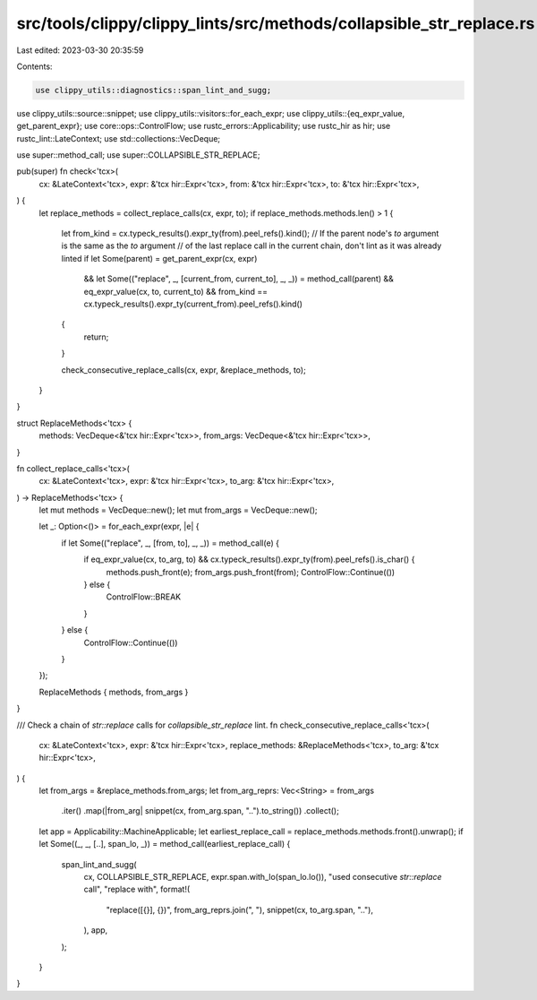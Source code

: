 src/tools/clippy/clippy_lints/src/methods/collapsible_str_replace.rs
====================================================================

Last edited: 2023-03-30 20:35:59

Contents:

.. code-block:: rs

    use clippy_utils::diagnostics::span_lint_and_sugg;
use clippy_utils::source::snippet;
use clippy_utils::visitors::for_each_expr;
use clippy_utils::{eq_expr_value, get_parent_expr};
use core::ops::ControlFlow;
use rustc_errors::Applicability;
use rustc_hir as hir;
use rustc_lint::LateContext;
use std::collections::VecDeque;

use super::method_call;
use super::COLLAPSIBLE_STR_REPLACE;

pub(super) fn check<'tcx>(
    cx: &LateContext<'tcx>,
    expr: &'tcx hir::Expr<'tcx>,
    from: &'tcx hir::Expr<'tcx>,
    to: &'tcx hir::Expr<'tcx>,
) {
    let replace_methods = collect_replace_calls(cx, expr, to);
    if replace_methods.methods.len() > 1 {
        let from_kind = cx.typeck_results().expr_ty(from).peel_refs().kind();
        // If the parent node's `to` argument is the same as the `to` argument
        // of the last replace call in the current chain, don't lint as it was already linted
        if let Some(parent) = get_parent_expr(cx, expr)
            && let Some(("replace", _, [current_from, current_to], _, _)) = method_call(parent)
            && eq_expr_value(cx, to, current_to)
            && from_kind == cx.typeck_results().expr_ty(current_from).peel_refs().kind()
        {
            return;
        }

        check_consecutive_replace_calls(cx, expr, &replace_methods, to);
    }
}

struct ReplaceMethods<'tcx> {
    methods: VecDeque<&'tcx hir::Expr<'tcx>>,
    from_args: VecDeque<&'tcx hir::Expr<'tcx>>,
}

fn collect_replace_calls<'tcx>(
    cx: &LateContext<'tcx>,
    expr: &'tcx hir::Expr<'tcx>,
    to_arg: &'tcx hir::Expr<'tcx>,
) -> ReplaceMethods<'tcx> {
    let mut methods = VecDeque::new();
    let mut from_args = VecDeque::new();

    let _: Option<()> = for_each_expr(expr, |e| {
        if let Some(("replace", _, [from, to], _, _)) = method_call(e) {
            if eq_expr_value(cx, to_arg, to) && cx.typeck_results().expr_ty(from).peel_refs().is_char() {
                methods.push_front(e);
                from_args.push_front(from);
                ControlFlow::Continue(())
            } else {
                ControlFlow::BREAK
            }
        } else {
            ControlFlow::Continue(())
        }
    });

    ReplaceMethods { methods, from_args }
}

/// Check a chain of `str::replace` calls for `collapsible_str_replace` lint.
fn check_consecutive_replace_calls<'tcx>(
    cx: &LateContext<'tcx>,
    expr: &'tcx hir::Expr<'tcx>,
    replace_methods: &ReplaceMethods<'tcx>,
    to_arg: &'tcx hir::Expr<'tcx>,
) {
    let from_args = &replace_methods.from_args;
    let from_arg_reprs: Vec<String> = from_args
        .iter()
        .map(|from_arg| snippet(cx, from_arg.span, "..").to_string())
        .collect();
    let app = Applicability::MachineApplicable;
    let earliest_replace_call = replace_methods.methods.front().unwrap();
    if let Some((_, _, [..], span_lo, _)) = method_call(earliest_replace_call) {
        span_lint_and_sugg(
            cx,
            COLLAPSIBLE_STR_REPLACE,
            expr.span.with_lo(span_lo.lo()),
            "used consecutive `str::replace` call",
            "replace with",
            format!(
                "replace([{}], {})",
                from_arg_reprs.join(", "),
                snippet(cx, to_arg.span, ".."),
            ),
            app,
        );
    }
}


